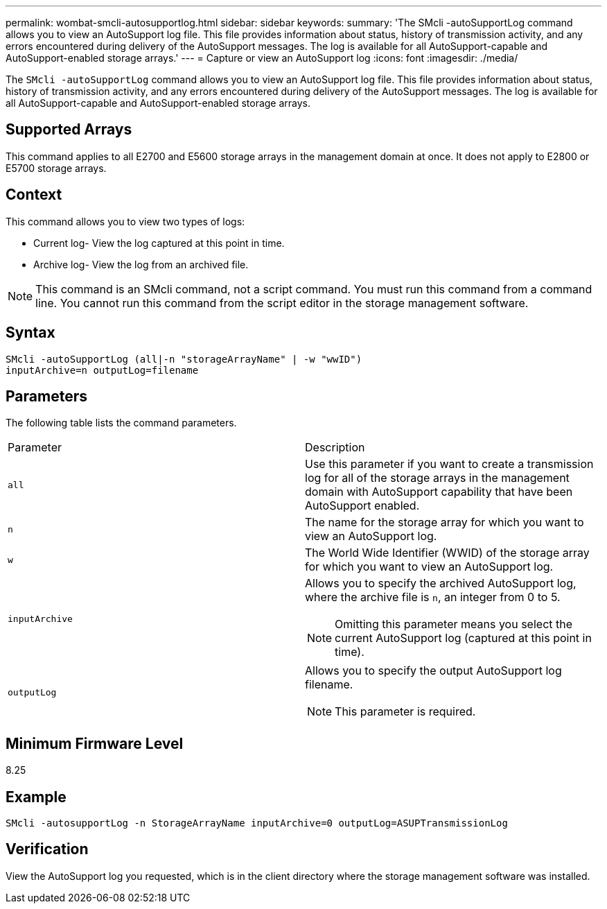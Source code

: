 ---
permalink: wombat-smcli-autosupportlog.html
sidebar: sidebar
keywords: 
summary: 'The SMcli -autoSupportLog command allows you to view an AutoSupport log file. This file provides information about status, history of transmission activity, and any errors encountered during delivery of the AutoSupport messages. The log is available for all AutoSupport-capable and AutoSupport-enabled storage arrays.'
---
= Capture or view an AutoSupport log
:icons: font
:imagesdir: ./media/

[.lead]
The `SMcli -autoSupportLog` command allows you to view an AutoSupport log file. This file provides information about status, history of transmission activity, and any errors encountered during delivery of the AutoSupport messages. The log is available for all AutoSupport-capable and AutoSupport-enabled storage arrays.

== Supported Arrays

This command applies to all E2700 and E5600 storage arrays in the management domain at once. It does not apply to E2800 or E5700 storage arrays.

== Context

This command allows you to view two types of logs:

* Current log- View the log captured at this point in time.
* Archive log- View the log from an archived file.

[NOTE]
====
This command is an SMcli command, not a script command. You must run this command from a command line. You cannot run this command from the script editor in the storage management software.
====

== Syntax

----
SMcli -autoSupportLog (all|-n "storageArrayName" | -w "wwID")
inputArchive=n outputLog=filename
----

== Parameters

The following table lists the command parameters.

|===
| Parameter| Description
a|
`all`
a|
Use this parameter if you want to create a transmission log for all of the storage arrays in the management domain with AutoSupport capability that have been AutoSupport enabled.
a|
`n`
a|
The name for the storage array for which you want to view an AutoSupport log.

a|
`w`
a|
The World Wide Identifier (WWID) of the storage array for which you want to view an AutoSupport log.

a|
`inputArchive`
a|
Allows you to specify the archived AutoSupport log, where the archive file is `n`, an integer from 0 to 5.

[NOTE]
====
Omitting this parameter means you select the current AutoSupport log (captured at this point in time).
====

a|
`outputLog`
a|
Allows you to specify the output AutoSupport log filename.

[NOTE]
====
This parameter is required.
====

|===

== Minimum Firmware Level

8.25

== Example

----
SMcli -autosupportLog -n StorageArrayName inputArchive=0 outputLog=ASUPTransmissionLog
----

== Verification

View the AutoSupport log you requested, which is in the client directory where the storage management software was installed.
